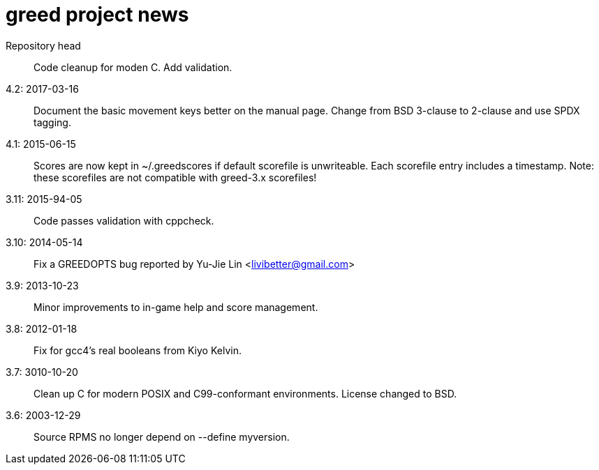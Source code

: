 = greed project news

Repository head::
  Code cleanup for moden C. Add validation.

4.2: 2017-03-16::
  Document the basic movement keys better on the manual page.
  Change from BSD 3-clause to 2-clause and use SPDX tagging.

4.1: 2015-06-15::
  Scores are now kept in ~/.greedscores if default scorefile is unwriteable.
  Each scorefile entry includes a timestamp.
  Note: these scorefiles are not compatible with greed-3.x scorefiles!

3.11: 2015-94-05::
  Code passes validation with cppcheck.

3.10: 2014-05-14::
  Fix a GREEDOPTS bug reported by Yu-Jie Lin <livibetter@gmail.com>

3.9: 2013-10-23::
  Minor improvements to in-game help and score management.

3.8: 2012-01-18::
  Fix for gcc4's real booleans from Kiyo Kelvin.

3.7: 3010-10-20::
  Clean up C for modern POSIX and C99-conformant environments.
  License changed to BSD.

3.6: 2003-12-29::
  Source RPMS no longer depend on --define myversion.
